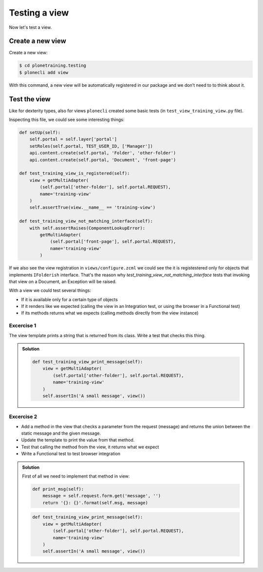 Testing a view
==============

Now let's test a view.

Create a new view
-----------------

Create a new view:

.. code-block:: console

  $ cd plonetraining.testing
  $ plonecli add view

With this command, a new view will be automatically registered in our package and we don't need to to think about it.

Test the view
-------------

Like for dexterity types, also for views ``plonecli`` created some basic tests (in ``test_view_training_view.py`` file).


Inspecting this file, we could see some interesting things:

.. code-block:: python

    def setUp(self):
        self.portal = self.layer['portal']
        setRoles(self.portal, TEST_USER_ID, ['Manager'])
        api.content.create(self.portal, 'Folder', 'other-folder')
        api.content.create(self.portal, 'Document', 'front-page')

    def test_training_view_is_registered(self):
        view = getMultiAdapter(
            (self.portal['other-folder'], self.portal.REQUEST),
            name='training-view'
        )
        self.assertTrue(view.__name__ == 'training-view')

    def test_training_view_not_matching_interface(self):
        with self.assertRaises(ComponentLookupError):
            getMultiAdapter(
                (self.portal['front-page'], self.portal.REQUEST),
                name='training-view'
            )

If we also see the view registration in ``views/configure.zcml`` we could see the it is registestered only for objects that implements ``IFolderish`` interface.
That's the reason why `test_training_view_not_matching_interface` tests that invoking that view on a Document, an Exception will be raised.

With a view we could test several things:

- If it is available only for a certain type of objects
- If it renders like we expected (calling the view in an Integration test, or using the browser in a Functional test)
- If its methods returns what we expects (calling methods directly from the view instance)

Excercise 1
+++++++++++

The view template prints a string that is returned from its class. Write a test that checks this thing.

..  admonition:: Solution
    :class: toggle

    .. code-block:: python

        def test_training_view_print_message(self):
            view = getMultiAdapter(
                (self.portal['other-folder'], self.portal.REQUEST),
                name='training-view'
            )
            self.assertIn('A small message', view())

Excercise 2
+++++++++++

- Add a method in the view that checks a parameter from the request (message) and returns the union between the static message and the given message.
- Update the template to print the value from that method.
- Test that calling the method from the view, it returns what we expect
- Write a Functional test to test browser integration

..  admonition:: Solution
    :class: toggle

    First of all we need to implement that method in view:

    .. code-block:: python

        def print_msg(self):
            message = self.request.form.get('message', '')
            return '{}: {}'.format(self.msg, message)

    .. code-block:: python

        def test_training_view_print_message(self):
            view = getMultiAdapter(
                (self.portal['other-folder'], self.portal.REQUEST),
                name='training-view'
            )
            self.assertIn('A small message', view())
